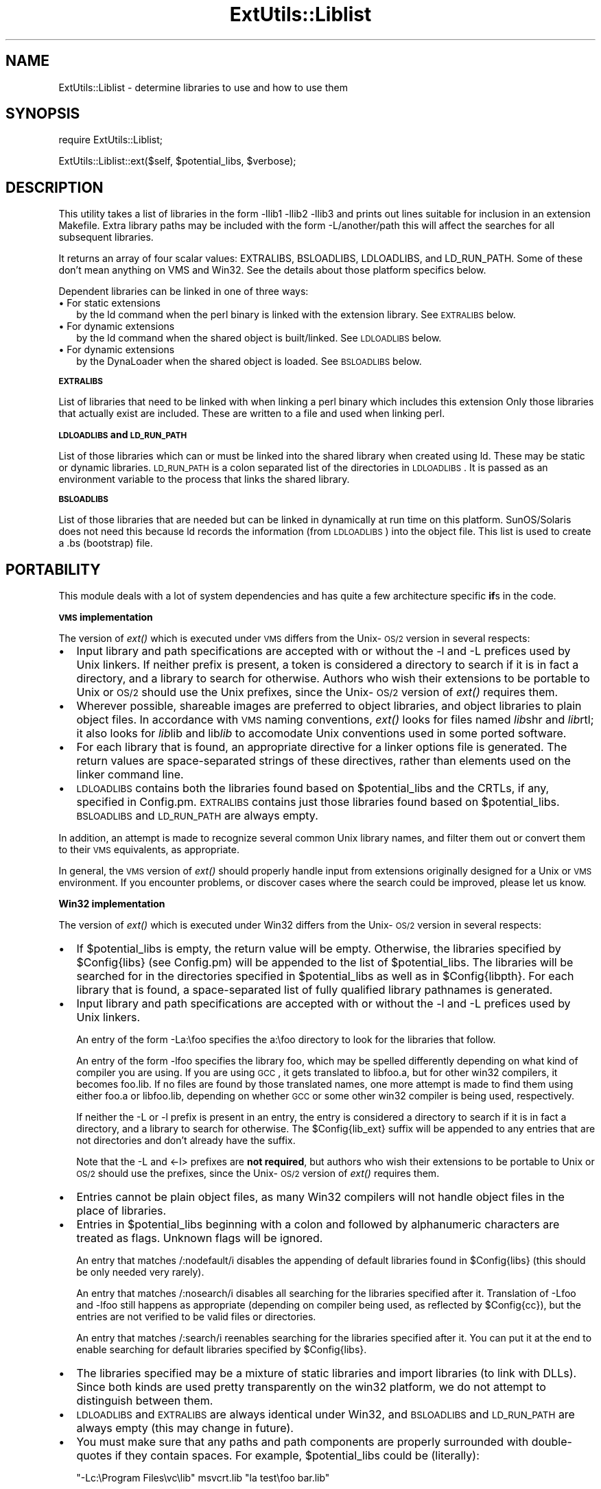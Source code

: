 .rn '' }`
''' $RCSfile$$Revision$$Date$
'''
''' $Log$
'''
.de Sh
.br
.if t .Sp
.ne 5
.PP
\fB\\$1\fR
.PP
..
.de Sp
.if t .sp .5v
.if n .sp
..
.de Ip
.br
.ie \\n(.$>=3 .ne \\$3
.el .ne 3
.IP "\\$1" \\$2
..
.de Vb
.ft CW
.nf
.ne \\$1
..
.de Ve
.ft R

.fi
..
'''
'''
'''     Set up \*(-- to give an unbreakable dash;
'''     string Tr holds user defined translation string.
'''     Bell System Logo is used as a dummy character.
'''
.tr \(*W-|\(bv\*(Tr
.ie n \{\
.ds -- \(*W-
.ds PI pi
.if (\n(.H=4u)&(1m=24u) .ds -- \(*W\h'-12u'\(*W\h'-12u'-\" diablo 10 pitch
.if (\n(.H=4u)&(1m=20u) .ds -- \(*W\h'-12u'\(*W\h'-8u'-\" diablo 12 pitch
.ds L" ""
.ds R" ""
'''   \*(M", \*(S", \*(N" and \*(T" are the equivalent of
'''   \*(L" and \*(R", except that they are used on ".xx" lines,
'''   such as .IP and .SH, which do another additional levels of
'''   double-quote interpretation
.ds M" """
.ds S" """
.ds N" """""
.ds T" """""
.ds L' '
.ds R' '
.ds M' '
.ds S' '
.ds N' '
.ds T' '
'br\}
.el\{\
.ds -- \(em\|
.tr \*(Tr
.ds L" ``
.ds R" ''
.ds M" ``
.ds S" ''
.ds N" ``
.ds T" ''
.ds L' `
.ds R' '
.ds M' `
.ds S' '
.ds N' `
.ds T' '
.ds PI \(*p
'br\}
.\"	If the F register is turned on, we'll generate
.\"	index entries out stderr for the following things:
.\"		TH	Title 
.\"		SH	Header
.\"		Sh	Subsection 
.\"		Ip	Item
.\"		X<>	Xref  (embedded
.\"	Of course, you have to process the output yourself
.\"	in some meaninful fashion.
.if \nF \{
.de IX
.tm Index:\\$1\t\\n%\t"\\$2"
..
.nr % 0
.rr F
.\}
.TH ExtUtils::Liblist 3 "perl 5.005, patch 53" "8/Aug/98" "Perl Programmers Reference Guide"
.UC
.if n .hy 0
.if n .na
.ds C+ C\v'-.1v'\h'-1p'\s-2+\h'-1p'+\s0\v'.1v'\h'-1p'
.de CQ          \" put $1 in typewriter font
.ft CW
'if n "\c
'if t \\&\\$1\c
'if n \\&\\$1\c
'if n \&"
\\&\\$2 \\$3 \\$4 \\$5 \\$6 \\$7
'.ft R
..
.\" @(#)ms.acc 1.5 88/02/08 SMI; from UCB 4.2
.	\" AM - accent mark definitions
.bd B 3
.	\" fudge factors for nroff and troff
.if n \{\
.	ds #H 0
.	ds #V .8m
.	ds #F .3m
.	ds #[ \f1
.	ds #] \fP
.\}
.if t \{\
.	ds #H ((1u-(\\\\n(.fu%2u))*.13m)
.	ds #V .6m
.	ds #F 0
.	ds #[ \&
.	ds #] \&
.\}
.	\" simple accents for nroff and troff
.if n \{\
.	ds ' \&
.	ds ` \&
.	ds ^ \&
.	ds , \&
.	ds ~ ~
.	ds ? ?
.	ds ! !
.	ds /
.	ds q
.\}
.if t \{\
.	ds ' \\k:\h'-(\\n(.wu*8/10-\*(#H)'\'\h"|\\n:u"
.	ds ` \\k:\h'-(\\n(.wu*8/10-\*(#H)'\`\h'|\\n:u'
.	ds ^ \\k:\h'-(\\n(.wu*10/11-\*(#H)'^\h'|\\n:u'
.	ds , \\k:\h'-(\\n(.wu*8/10)',\h'|\\n:u'
.	ds ~ \\k:\h'-(\\n(.wu-\*(#H-.1m)'~\h'|\\n:u'
.	ds ? \s-2c\h'-\w'c'u*7/10'\u\h'\*(#H'\zi\d\s+2\h'\w'c'u*8/10'
.	ds ! \s-2\(or\s+2\h'-\w'\(or'u'\v'-.8m'.\v'.8m'
.	ds / \\k:\h'-(\\n(.wu*8/10-\*(#H)'\z\(sl\h'|\\n:u'
.	ds q o\h'-\w'o'u*8/10'\s-4\v'.4m'\z\(*i\v'-.4m'\s+4\h'\w'o'u*8/10'
.\}
.	\" troff and (daisy-wheel) nroff accents
.ds : \\k:\h'-(\\n(.wu*8/10-\*(#H+.1m+\*(#F)'\v'-\*(#V'\z.\h'.2m+\*(#F'.\h'|\\n:u'\v'\*(#V'
.ds 8 \h'\*(#H'\(*b\h'-\*(#H'
.ds v \\k:\h'-(\\n(.wu*9/10-\*(#H)'\v'-\*(#V'\*(#[\s-4v\s0\v'\*(#V'\h'|\\n:u'\*(#]
.ds _ \\k:\h'-(\\n(.wu*9/10-\*(#H+(\*(#F*2/3))'\v'-.4m'\z\(hy\v'.4m'\h'|\\n:u'
.ds . \\k:\h'-(\\n(.wu*8/10)'\v'\*(#V*4/10'\z.\v'-\*(#V*4/10'\h'|\\n:u'
.ds 3 \*(#[\v'.2m'\s-2\&3\s0\v'-.2m'\*(#]
.ds o \\k:\h'-(\\n(.wu+\w'\(de'u-\*(#H)/2u'\v'-.3n'\*(#[\z\(de\v'.3n'\h'|\\n:u'\*(#]
.ds d- \h'\*(#H'\(pd\h'-\w'~'u'\v'-.25m'\f2\(hy\fP\v'.25m'\h'-\*(#H'
.ds D- D\\k:\h'-\w'D'u'\v'-.11m'\z\(hy\v'.11m'\h'|\\n:u'
.ds th \*(#[\v'.3m'\s+1I\s-1\v'-.3m'\h'-(\w'I'u*2/3)'\s-1o\s+1\*(#]
.ds Th \*(#[\s+2I\s-2\h'-\w'I'u*3/5'\v'-.3m'o\v'.3m'\*(#]
.ds ae a\h'-(\w'a'u*4/10)'e
.ds Ae A\h'-(\w'A'u*4/10)'E
.ds oe o\h'-(\w'o'u*4/10)'e
.ds Oe O\h'-(\w'O'u*4/10)'E
.	\" corrections for vroff
.if v .ds ~ \\k:\h'-(\\n(.wu*9/10-\*(#H)'\s-2\u~\d\s+2\h'|\\n:u'
.if v .ds ^ \\k:\h'-(\\n(.wu*10/11-\*(#H)'\v'-.4m'^\v'.4m'\h'|\\n:u'
.	\" for low resolution devices (crt and lpr)
.if \n(.H>23 .if \n(.V>19 \
\{\
.	ds : e
.	ds 8 ss
.	ds v \h'-1'\o'\(aa\(ga'
.	ds _ \h'-1'^
.	ds . \h'-1'.
.	ds 3 3
.	ds o a
.	ds d- d\h'-1'\(ga
.	ds D- D\h'-1'\(hy
.	ds th \o'bp'
.	ds Th \o'LP'
.	ds ae ae
.	ds Ae AE
.	ds oe oe
.	ds Oe OE
.\}
.rm #[ #] #H #V #F C
.SH "NAME"
ExtUtils::Liblist \- determine libraries to use and how to use them
.SH "SYNOPSIS"
\f(CWrequire ExtUtils::Liblist;\fR
.PP
\f(CWExtUtils::Liblist::ext($self, $potential_libs, $verbose);\fR
.SH "DESCRIPTION"
This utility takes a list of libraries in the form \f(CW-llib1 -llib2
-llib3\fR and prints out lines suitable for inclusion in an extension
Makefile.  Extra library paths may be included with the form
\f(CW-L/another/path\fR this will affect the searches for all subsequent
libraries.
.PP
It returns an array of four scalar values: EXTRALIBS, BSLOADLIBS,
LDLOADLIBS, and LD_RUN_PATH.  Some of these don't mean anything
on VMS and Win32.  See the details about those platform specifics
below.
.PP
Dependent libraries can be linked in one of three ways:
.Ip "\(bu For static extensions" 2
by the ld command when the perl binary is linked with the extension
library. See \s-1EXTRALIBS\s0 below.
.Ip "\(bu For dynamic extensions" 2
by the ld command when the shared object is built/linked. See
\s-1LDLOADLIBS\s0 below.
.Ip "\(bu For dynamic extensions" 2
by the DynaLoader when the shared object is loaded. See \s-1BSLOADLIBS\s0
below.
.Sh "\s-1EXTRALIBS\s0"
List of libraries that need to be linked with when linking a perl
binary which includes this extension Only those libraries that
actually exist are included.  These are written to a file and used
when linking perl.
.Sh "\s-1LDLOADLIBS\s0 and \s-1LD_RUN_PATH\s0"
List of those libraries which can or must be linked into the shared
library when created using ld. These may be static or dynamic
libraries.  \s-1LD_RUN_PATH\s0 is a colon separated list of the directories
in \s-1LDLOADLIBS\s0. It is passed as an environment variable to the process
that links the shared library.
.Sh "\s-1BSLOADLIBS\s0"
List of those libraries that are needed but can be linked in
dynamically at run time on this platform.  SunOS/Solaris does not need
this because ld records the information (from \s-1LDLOADLIBS\s0) into the
object file.  This list is used to create a .bs (bootstrap) file.
.SH "PORTABILITY"
This module deals with a lot of system dependencies and has quite a
few architecture specific \fBif\fRs in the code.
.Sh "\s-1VMS\s0 implementation"
The version of \fIext()\fR which is executed under \s-1VMS\s0 differs from the
Unix-\s-1OS/2\s0 version in several respects:
.Ip "\(bu" 2
Input library and path specifications are accepted with or without the
\f(CW-l\fR and \f(CW-L\fR prefices used by Unix linkers.  If neither prefix is
present, a token is considered a directory to search if it is in fact
a directory, and a library to search for otherwise.  Authors who wish
their extensions to be portable to Unix or \s-1OS/2\s0 should use the Unix
prefixes, since the Unix-\s-1OS/2\s0 version of \fIext()\fR requires them.
.Ip "\(bu" 2
Wherever possible, shareable images are preferred to object libraries,
and object libraries to plain object files.  In accordance with \s-1VMS\s0
naming conventions, \fIext()\fR looks for files named \fIlib\fRshr and \fIlib\fRrtl;
it also looks for \fIlib\fRlib and lib\fIlib\fR to accomodate Unix conventions
used in some ported software.
.Ip "\(bu" 2
For each library that is found, an appropriate directive for a linker options
file is generated.  The return values are space-separated strings of
these directives, rather than elements used on the linker command line.
.Ip "\(bu" 2
\s-1LDLOADLIBS\s0 contains both the libraries found based on \f(CW$potential_libs\fR and
the CRTLs, if any, specified in Config.pm.  \s-1EXTRALIBS\s0 contains just those
libraries found based on \f(CW$potential_libs\fR.  \s-1BSLOADLIBS\s0 and \s-1LD_RUN_PATH\s0
are always empty.
.PP
In addition, an attempt is made to recognize several common Unix library
names, and filter them out or convert them to their \s-1VMS\s0 equivalents, as
appropriate.
.PP
In general, the \s-1VMS\s0 version of \fIext()\fR should properly handle input from
extensions originally designed for a Unix or \s-1VMS\s0 environment.  If you
encounter problems, or discover cases where the search could be improved,
please let us know.
.Sh "Win32 implementation"
The version of \fIext()\fR which is executed under Win32 differs from the
Unix-\s-1OS/2\s0 version in several respects:
.Ip "\(bu" 2
If \f(CW$potential_libs\fR is empty, the return value will be empty.
Otherwise, the libraries specified by \f(CW$Config{libs}\fR (see Config.pm)
will be appended to the list of \f(CW$potential_libs\fR.  The libraries
will be searched for in the directories specified in \f(CW$potential_libs\fR
as well as in \f(CW$Config{libpth}\fR. For each library that is found,  a
space-separated list of fully qualified library pathnames is generated.
.Ip "\(bu" 2
Input library and path specifications are accepted with or without the
\f(CW-l\fR and \f(CW-L\fR prefices used by Unix linkers.
.Sp
An entry of the form \f(CW-La:\efoo\fR specifies the \f(CWa:\efoo\fR directory to look
for the libraries that follow.
.Sp
An entry of the form \f(CW-lfoo\fR specifies the library \f(CWfoo\fR, which may be
spelled differently depending on what kind of compiler you are using.  If
you are using \s-1GCC\s0, it gets translated to \f(CWlibfoo.a\fR, but for other win32
compilers, it becomes \f(CWfoo.lib\fR.  If no files are found by those translated
names, one more attempt is made to find them using either \f(CWfoo.a\fR or
\f(CWlibfoo.lib\fR, depending on whether \s-1GCC\s0 or some other win32 compiler is
being used, respectively.
.Sp
If neither the \f(CW-L\fR or \f(CW-l\fR prefix is present in an entry, the entry is
considered a directory to search if it is in fact a directory, and a
library to search for otherwise.  The \f(CW$Config{lib_ext}\fR suffix will
be appended to any entries that are not directories and don't already have
the suffix.
.Sp
Note that the \f(CW-L\fR and <\-l> prefixes are \fBnot required\fR, but authors
who wish their extensions to be portable to Unix or \s-1OS/2\s0 should use the
prefixes, since the Unix-\s-1OS/2\s0 version of \fIext()\fR requires them.
.Ip "\(bu" 2
Entries cannot be plain object files, as many Win32 compilers will
not handle object files in the place of libraries.
.Ip "\(bu" 2
Entries in \f(CW$potential_libs\fR beginning with a colon and followed by
alphanumeric characters are treated as flags.  Unknown flags will be ignored.
.Sp
An entry that matches \f(CW/:nodefault/i\fR disables the appending of default
libraries found in \f(CW$Config{libs}\fR (this should be only needed very rarely).
.Sp
An entry that matches \f(CW/:nosearch/i\fR disables all searching for
the libraries specified after it.  Translation of \f(CW-Lfoo\fR and
\f(CW-lfoo\fR still happens as appropriate (depending on compiler being used,
as reflected by \f(CW$Config{cc}\fR), but the entries are not verified to be
valid files or directories.
.Sp
An entry that matches \f(CW/:search/i\fR reenables searching for
the libraries specified after it.  You can put it at the end to
enable searching for default libraries specified by \f(CW$Config{libs}\fR.
.Ip "\(bu" 2
The libraries specified may be a mixture of static libraries and
import libraries (to link with DLLs).  Since both kinds are used
pretty transparently on the win32 platform, we do not attempt to
distinguish between them.
.Ip "\(bu" 2
\s-1LDLOADLIBS\s0 and \s-1EXTRALIBS\s0 are always identical under Win32, and \s-1BSLOADLIBS\s0
and \s-1LD_RUN_PATH\s0 are always empty (this may change in future).
.Ip "\(bu" 2
You must make sure that any paths and path components are properly
surrounded with double-quotes if they contain spaces. For example,
\f(CW$potential_libs\fR could be (literally):
.Sp
.Vb 1
\&        "-Lc:\eProgram Files\evc\elib" msvcrt.lib "la test\efoo bar.lib"
.Ve
Note how the first and last entries are protected by quotes in order
to protect the spaces.
.Ip "\(bu" 2
Since this module is most often used only indirectly from extension
\f(CWMakefile.PL\fR files, here is an example \f(CWMakefile.PL\fR entry to add
a library to the build process for an extension:
.Sp
.Vb 1
\&        LIBS => ['-lgl']
.Ve
When using \s-1GCC\s0, that entry specifies that MakeMaker should first look
for \f(CWlibgl.a\fR (followed by \f(CWgl.a\fR) in all the locations specified by
\f(CW$Config{libpth}\fR.
.Sp
When using a compiler other than \s-1GCC\s0, the above entry will search for
\f(CWgl.lib\fR (followed by \f(CWlibgl.lib\fR).
.Sp
If the library happens to be in a location not in \f(CW$Config{libpth}\fR,
you need:
.Sp
.Vb 1
\&        LIBS => ['-Lc:\egllibs -lgl']
.Ve
Here is a less often used example:
.Sp
.Vb 1
\&        LIBS => ['-lgl', ':nosearch -Ld:\emesalibs -lmesa -luser32']
.Ve
This specifies a search for library \f(CWgl\fR as before.  If that search
fails to find the library, it looks at the next item in the list. The
\f(CW:nosearch\fR flag will prevent searching for the libraries that follow,
so it simply returns the value as \f(CW-Ld:\emesalibs -lmesa -luser32\fR,
since \s-1GCC\s0 can use that value as is with its linker.
.Sp
When using the Visual C compiler, the second item is returned as
\f(CW-libpath:d:\emesalibs mesa.lib user32.lib\fR.
.Sp
When using the Borland compiler, the second item is returned as
\f(CW-Ld:\emesalibs mesa.lib user32.lib\fR, and MakeMaker takes care of
moving the \f(CW-Ld:\emesalibs\fR to the correct place in the linker
command line.
.SH "SEE ALSO"
the \fIExtUtils::MakeMaker\fR manpage

.rn }` ''
.IX Title "ExtUtils::Liblist 3"
.IX Name "ExtUtils::Liblist - determine libraries to use and how to use them"

.IX Header "NAME"

.IX Header "SYNOPSIS"

.IX Header "DESCRIPTION"

.IX Item "\(bu For static extensions"

.IX Item "\(bu For dynamic extensions"

.IX Item "\(bu For dynamic extensions"

.IX Subsection "\s-1EXTRALIBS\s0"

.IX Subsection "\s-1LDLOADLIBS\s0 and \s-1LD_RUN_PATH\s0"

.IX Subsection "\s-1BSLOADLIBS\s0"

.IX Header "PORTABILITY"

.IX Subsection "\s-1VMS\s0 implementation"

.IX Item "\(bu"

.IX Item "\(bu"

.IX Item "\(bu"

.IX Item "\(bu"

.IX Subsection "Win32 implementation"

.IX Item "\(bu"

.IX Item "\(bu"

.IX Item "\(bu"

.IX Item "\(bu"

.IX Item "\(bu"

.IX Item "\(bu"

.IX Item "\(bu"

.IX Item "\(bu"

.IX Header "SEE ALSO"

